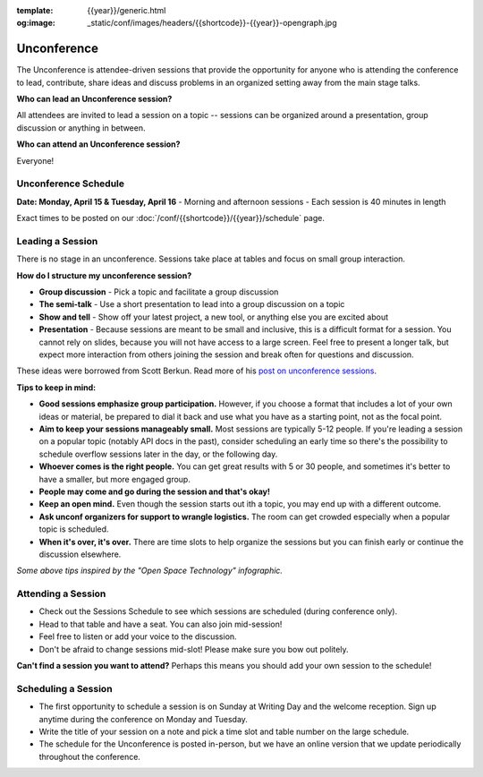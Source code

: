 :template: {{year}}/generic.html
:og:image: _static/conf/images/headers/{{shortcode}}-{{year}}-opengraph.jpg

Unconference
============

The Unconference is attendee-driven sessions that provide the opportunity for anyone who is attending the conference to lead, contribute, share ideas and discuss problems in an organized setting away from the main stage talks. 

**Who can lead an Unconference session?**

All attendees are invited to lead a session on a topic -- sessions can be organized around a presentation, group discussion or anything in between. 

**Who can attend an Unconference session?** 

Everyone! 

.. image:: /_static/img/2024/unconference-table.jpg

Unconference Schedule
---------------------

**Date: Monday, April 15 & Tuesday, April 16**
- Morning and afternoon sessions
- Each session is 40 minutes in length 

Exact times to be posted on our :doc:`/conf/{{shortcode}}/{{year}}/schedule` page. 


Leading a Session
-----------------

There is no stage in an unconference. Sessions take place at tables and focus on small group interaction. 

**How do I structure my unconference session?**

-  **Group discussion** - Pick a topic and facilitate a group discussion
-  **The semi-talk** - Use a short presentation to lead into a group discussion on a topic
-  **Show and tell** - Show off your latest project, a new tool, or anything else you are excited about
-  **Presentation** - Because sessions are meant to be small and inclusive, this is a difficult format for a session. You cannot rely on slides, because you will not have access to a large screen. Feel free to present a longer talk, but expect more interaction from others joining the session and break often for questions and discussion.

These ideas were borrowed from Scott Berkun. Read more of his `post on unconference sessions <http://scottberkun.com/2006/how-to-run-a-great-unconference-session/>`_.

**Tips to keep in mind:** 


*  **Good sessions emphasize group participation.** However, if you choose a format that includes a lot of your own ideas or material, be prepared to dial it back and use what you have as a starting point, not as the focal point.
*  **Aim to keep your sessions manageably small.** Most sessions are typically 5-12 people. If you're leading a session on a popular topic (notably API docs in the past), consider scheduling an early time so there's the possibility to schedule overflow sessions later in the day, or the following day.
*  **Whoever comes is the right people.** You can get great results with 5 or 30 people, and sometimes it's better to have a smaller, but more engaged group. 
*  **People may come and go during the session and that's okay!**
*  **Keep an open mind.** Even though the session starts out ith a topic, you may end up with a different outcome. 
* **Ask unconf organizers for support to wrangle logistics.** The room can get crowded especially when a popular topic is scheduled.
*  **When it's over, it's over.** There are time slots to help organize the sessions but you can finish early or continue the discussion elsewhere. 

*Some above tips inspired by the "Open Space Technology" infographic.*

Attending a Session
-------------------

* Check out the Sessions Schedule to see which sessions are scheduled (during conference only). 
* Head to that table and have a seat. You can also join mid-session!
* Feel free to listen or add your voice to the discussion. 
* Don't be afraid to change sessions mid-slot! Please make sure you bow out politely.

**Can't find a session you want to attend?** Perhaps this means you should add your own session to the schedule!


Scheduling a Session
--------------------

- The first opportunity to schedule a session is on Sunday at Writing Day and the welcome reception. Sign up anytime during the conference on Monday and Tuesday.
- Write the title of your session on a note and pick a time slot and table number on the large schedule. 
-  The schedule for the Unconference is posted in-person, but we have an online version that we update periodically throughout the conference. 
